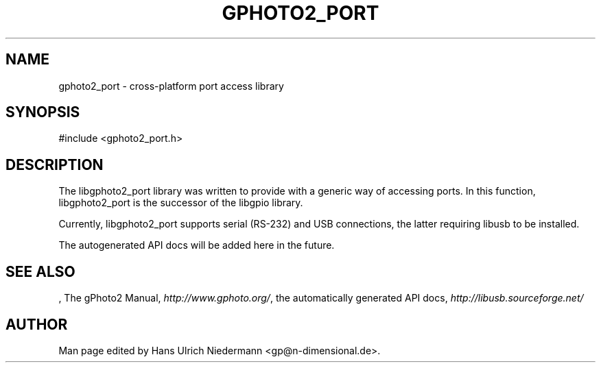 .\"Generated by db2man.xsl. Don't modify this, modify the source.
.de Sh \" Subsection
.br
.if t .Sp
.ne 5
.PP
\fB\\$1\fR
.PP
..
.de Sp \" Vertical space (when we can't use .PP)
.if t .sp .5v
.if n .sp
..
.de Ip \" List item
.br
.ie \\n(.$>=3 .ne \\$3
.el .ne 3
.IP "\\$1" \\$2
..
.TH "GPHOTO2_PORT" 3 "" "" ""
.SH NAME
gphoto2_port \- cross-platform port access library
.SH "SYNOPSIS"

.nf
#include <gphoto2_port.h>
.fi

.SH "DESCRIPTION"

.PP
The libgphoto2_port library was written to provide  with a generic way of accessing ports. In this function, libgphoto2_port is the successor of the libgpio library.

.PP
Currently, libgphoto2_port supports serial (RS-232) and USB connections, the latter requiring libusb to be installed.

.PP
The autogenerated API docs will be added here in the future.

.SH "SEE ALSO"

.PP
, The gPhoto2 Manual, \fIhttp://www.gphoto.org/\fR, the automatically generated API docs, \fIhttp://libusb.sourceforge.net/\fR 

.SH AUTHOR
.
.br
Man page edited by Hans Ulrich Niedermann <gp@n-dimensional.de>.
